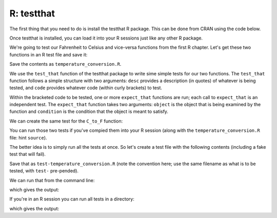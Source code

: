 R: testthat
~~~~~~~~~~~~

The first thing that you need to do is install the testthat R package. This can be done from CRAN using the code below.

.. code-block:: R
   :caption: |R|

   install.packages("testthat")


Once testthat is installed, you can load it into your R sessions just like any other R package.

.. code-block:: R
   :caption: |R|

   library(testthat)

We're going to test our Fahrenheit to Celsius and vice-versa functions from the first R chapter. Let's get these two functions in an R test file and save it:

.. code-block:: R
    :caption: |R|

    F_to_C <- function(F_temp){
        C_temp <- (F_temp - 32) * 5/9;
        return(C_temp);
    }

    C_to_F <- function(C_temp){
        F_temp <- (C_temp * 9/5) + 32;
        return(F_temp);
    }

Save the contents as ``temperature_conversion.R``.

We use the ``test_that`` function of the testthat package to write sime simple tests for our two functions. The ``test_that`` function follows a simple structure with two arguments: ``desc`` provides a description (in quotes) of whatever is being tested, and ``code`` provides whatever code (within curly brackets) to test.

Within the bracketed code to be tested, one or more ``expect_that`` functions are run; each call to ``expect_that`` is an independent test. The ``expect_that`` function takes two arguments: ``object`` is the object that is being examined by the function and ``condition`` is the condition that the object is meant to satisfy.

.. code-block:: R
    :caption: |R|

    test_that(desc = "Fahrenheit to Celsius", code = {
      
      temp_C <- F_to_C(50);

      # Test that the result is the correct value
      expect_that( object = temp_C, condition = equals(10) );
      
      # Test that the result is numeric
      expect_that( object = is.numeric(temp_C), condition = equals(TRUE) );
    })

We can create the same test for the ``C_to_F`` function:

.. code-block:: R
    :caption: |R|

    test_that(desc = "Celsius to Fahrenheit", code = {
      
      temp_F <- C_to_F(10);
      
      # Test that the result is the correct value
      expect_that( object = temp_F, condition = equals(50) );
      
      # Test that the result is numeric
      expect_that( object = is.numeric(temp_F), condition = equals(TRUE) );
    })

You can run those two tests if you've compied them into your R session (along with the ``temperature_conversion.R`` file: hint ``source``).

The better idea is to simply run all the tests at once. So let's create a test file with the following contents (including a fake test that will fail).


.. code-block:: R
    :caption: |R|

    library(testthat);
    context("Temperature function testing");
    source("temperature_conversion.R");

    test_that("Fahrenheit to Celsius", {
      
      temp_C <- F_to_C(50);
      
      # Test that the result is numeric
      expect_that( is.numeric(temp_C), equals(TRUE) );
      
      # Test that the result is the correct value
      expect_that( temp_C, equals(10) );
    })

    test_that("Celsius to Fahrenheit", {
      
      temp_F <- C_to_F(10);
      
      # Test that the result is numeric
      expect_that( is.numeric(temp_F), equals(TRUE) );
      
      # Test that the result is the correct value
      expect_that( temp_F, equals(50) );
    })

    # This test will fail
    test_that(desc = "Fahrenheit to Celsius wrong", code = {
        temp_F <- F_to_C(50);
        expect_that( object = temp_F, condition = equals(2) );
    })

Save that as ``test-temperature_conversion.R`` (note the convention here; use the same filename as what is to be tested, with ``test-`` pre-pended). 

We can run that from the command line:

.. code-block:: bash
    :caption: |cli|

    Rscript test-temperature_conversion.R 

which gives the output:

.. code-block:: R
    :caption: |cli| |R|

    Test passed 🎊
    Test passed 🥳
    ── Failure (???): Fahrenheit to Celsius wrong ──────────────────────────────────
    `x` not equal to `expected`.
    1/1 mismatches
    [1] 10 - 2 == 8
    Backtrace:
        ▆
     1. └─testthat::expect_that(object = temp_F, condition = equals(2))
     2.   └─testthat (local) condition(object)
     3.     └─testthat::expect_equal(x, expected, ..., expected.label = label)

    Error in reporter$stop_if_needed() : Test failed
    Calls: test_that -> <Anonymous>
    Execution halted

If you're in an R session you can run all tests in a directory:

.. code-block:: R
   :caption: |R|

   test_dir(".")


which gives the output:

.. code-block:: R
    :caption: |cli| |R|

    ✔ | F W S  OK | Context
    ✖ | 1       4 | Temperature function testing                                                                          
    ──────────────────────────────────────────────────────────────────────────────────────────────────────────────────────
    Failure (test-temperature_conversion.R:30:5): Fahrenheit to Celsius wrong
    `x` not equal to `expected`.
    1/1 mismatches
    [1] 10 - 2 == 8
    Backtrace:
        ▆
     1. └─testthat::expect_that(object = temp_F, condition = equals(2)) at test-temperature_conversion.R:30:4
     2.   └─testthat (local) condition(object)
     3.     └─testthat::expect_equal(x, expected, ..., expected.label = label)
    ──────────────────────────────────────────────────────────────────────────────────────────────────────────────────────

    ══ Results ═══════════════════════════════════════════════════════════════════════════════════════════════════════════
    ── Failed tests ──────────────────────────────────────────────────────────────────────────────────────────────────────
    Failure (test-temperature_conversion.R:30:5): Fahrenheit to Celsius wrong
    `x` not equal to `expected`.
    1/1 mismatches
    [1] 10 - 2 == 8
    Backtrace:
        ▆
     1. └─testthat::expect_that(object = temp_F, condition = equals(2)) at test-temperature_conversion.R:30:4
     2.   └─testthat (local) condition(object)
     3.     └─testthat::expect_equal(x, expected, ..., expected.label = label)

    [ FAIL 1 | WARN 0 | SKIP 0 | PASS 4 ]
    Error: Test failures


